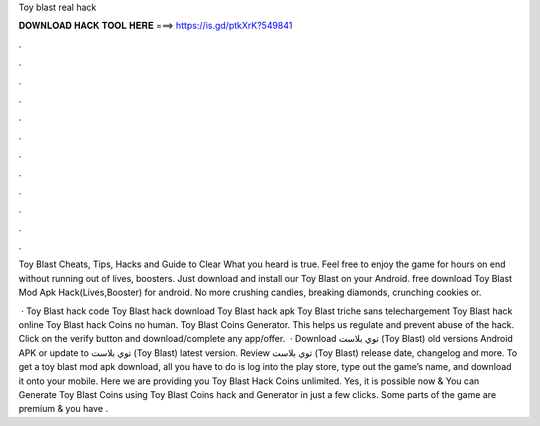 Toy blast real hack



𝐃𝐎𝐖𝐍𝐋𝐎𝐀𝐃 𝐇𝐀𝐂𝐊 𝐓𝐎𝐎𝐋 𝐇𝐄𝐑𝐄 ===> https://is.gd/ptkXrK?549841



.



.



.



.



.



.



.



.



.



.



.



.

Toy Blast Cheats, Tips, Hacks and Guide to Clear What you heard is true. Feel free to enjoy the game for hours on end without running out of lives, boosters. Just download and install our Toy Blast on your Android. free download Toy Blast Mod Apk Hack(Lives,Booster) for android. No more crushing candies, breaking diamonds, crunching cookies or.

 · Toy Blast hack code Toy Blast hack download Toy Blast hack apk Toy Blast triche sans telechargement Toy Blast hack online Toy Blast hack Coins no human. Toy Blast Coins Generator. This helps us regulate and prevent abuse of the hack. Click on the verify button and download/complete any app/offer.  · Download توي بلاست (Toy Blast) old versions Android APK or update to توي بلاست (Toy Blast) latest version. Review توي بلاست (Toy Blast) release date, changelog and more. To get a toy blast mod apk download, all you have to do is log into the play store, type out the game’s name, and download it onto your mobile. Here we are providing you Toy Blast Hack Coins unlimited. Yes, it is possible now & You can Generate Toy Blast Coins using Toy Blast Coins hack and Generator in just a few clicks. Some parts of the game are premium & you have .
